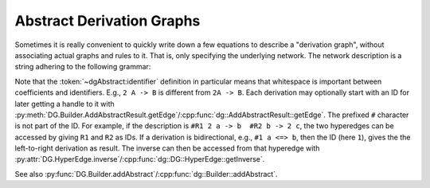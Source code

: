 .. _dg_abstract-desc:

Abstract Derivation Graphs
##########################

Sometimes it is really convenient to quickly write down a few equations to
describe a "derivation graph", without associating actual graphs and rules to
it. That is, only specifying the underlying network.
The network description is a string adhering to the following grammar:

.. productionlist:: dgAbstract
	description: `derivation` { `derivation` }
	derivation: [ "#" `identifier` ] `side` ("->" | "<=>") `side`
	side: `term` { "+" `term` }
	term: [ unsignedInt ] `identifier`
	identifier: any character sequence without spaces

Note that the :token:`~dgAbstract:identifier` definition
in particular means that whitespace is important between coefficients and
identifiers. E.g., ``2 A -> B`` is different from ``2A -> B``.
Each derivation may optionally start with an ID for later getting a handle to it with
:py:meth:`DG.Builder.AddAbstractResult.getEdge`/:cpp:func:`dg::AddAbstractResult::getEdge`.
The prefixed ``#`` character is not part of the ID.
For example, if the description is ``#R1 2 a -> b  #R2 b -> 2 c``, the two hyperedges
can be accessed by giving ``R1`` and ``R2`` as IDs.
If a derivation is bidirectional, e.g., ``#1 a <=> b``, then the ID (here ``1``), gives
the the left-to-right derivation as result. The inverse can then be accessed from that
hyperedge with
:py:attr:`DG.HyperEdge.inverse`/:cpp:func:`dg::DG::HyperEdge::getInverse`.

See also :py:func:`DG.Builder.addAbstract`/:cpp:func:`dg::Builder::addAbstract`.
